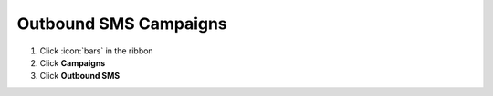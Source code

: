 Outbound SMS Campaigns
======================



#. Click :icon:`bars` in the ribbon
#. Click **Campaigns**
#. Click **Outbound SMS**
